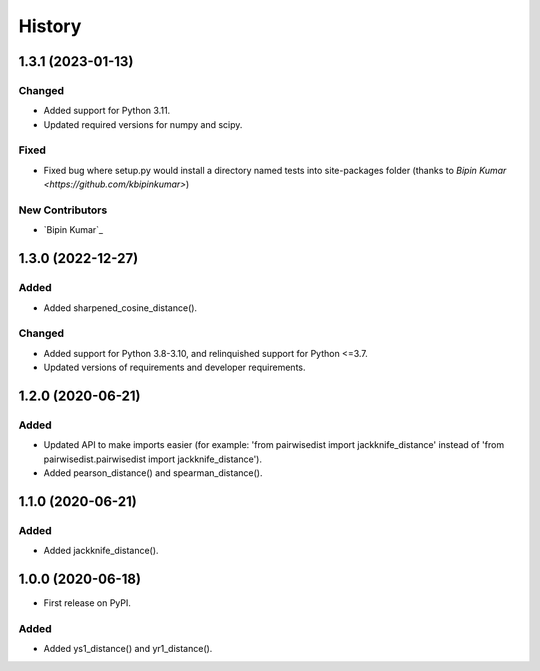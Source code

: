 =======
History
=======

1.3.1 (2023-01-13)
------------------

Changed
********
* Added support for Python 3.11.
* Updated required versions for numpy and scipy.

Fixed
******
* Fixed bug where setup.py would install a directory named tests into site-packages folder (thanks to `Bipin Kumar <https://github.com/kbipinkumar>`)

New Contributors
*****************
* `Bipin Kumar`_

1.3.0 (2022-12-27)
------------------

Added
******
* Added sharpened_cosine_distance().

Changed
********
* Added support for Python 3.8-3.10, and relinquished support for Python <=3.7.
* Updated versions of requirements and developer requirements.

1.2.0 (2020-06-21)
------------------

Added
******
* Updated API to make imports easier (for example: 'from pairwisedist import jackknife_distance' instead of 'from pairwisedist.pairwisedist import jackknife_distance').
* Added pearson_distance() and spearman_distance().

1.1.0 (2020-06-21)
------------------

Added
******
* Added jackknife_distance().


1.0.0 (2020-06-18)
------------------

* First release on PyPI.

Added
******
* Added ys1_distance() and yr1_distance().
